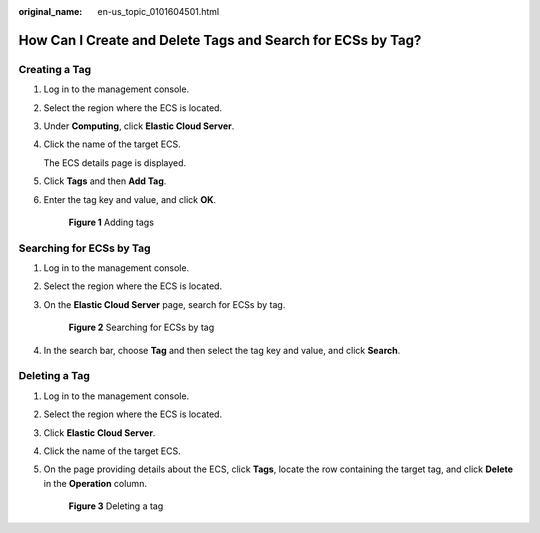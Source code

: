 :original_name: en-us_topic_0101604501.html

.. _en-us_topic_0101604501:

How Can I Create and Delete Tags and Search for ECSs by Tag?
============================================================

Creating a Tag
--------------

#. Log in to the management console.

#. Select the region where the ECS is located.

#. Under **Computing**, click **Elastic Cloud Server**.

#. Click the name of the target ECS.

   The ECS details page is displayed.

#. Click **Tags** and then **Add Tag**.

#. Enter the tag key and value, and click **OK**.


   .. figure:: /_static/images/en-us_image_0000001710619861.png
      :alt: **Figure 1** Adding tags

      **Figure 1** Adding tags

Searching for ECSs by Tag
-------------------------

#. Log in to the management console.

#. Select the region where the ECS is located.

#. On the **Elastic Cloud Server** page, search for ECSs by tag.


   .. figure:: /_static/images/en-us_image_0000001710501201.png
      :alt: **Figure 2** Searching for ECSs by tag

      **Figure 2** Searching for ECSs by tag

#. In the search bar, choose **Tag** and then select the tag key and value, and click **Search**.

Deleting a Tag
--------------

#. Log in to the management console.

#. Select the region where the ECS is located.

#. Click **Elastic Cloud Server**.

#. Click the name of the target ECS.

#. On the page providing details about the ECS, click **Tags**, locate the row containing the target tag, and click **Delete** in the **Operation** column.


   .. figure:: /_static/images/en-us_image_0000002385823481.png
      :alt: **Figure 3** Deleting a tag

      **Figure 3** Deleting a tag

